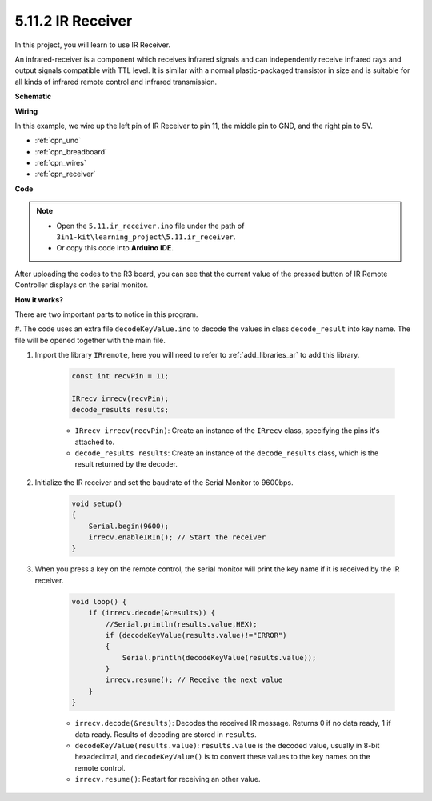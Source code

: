 .. _ar_receiver:

5.11.2 IR Receiver
=========================


In this project, you will learn to use IR Receiver. 

An infrared-receiver is a component which receives infrared signals and can independently receive infrared rays and output signals compatible with TTL level. 
It is similar with a normal plastic-packaged transistor in size and is suitable for all kinds of infrared remote control and infrared transmission.



**Schematic**

.. image:: img/circuit_7.2_receiver.png

**Wiring**



In this example, we wire up the left pin of IR Receiver to pin 11, 
the middle pin to GND, and the right pin to 5V.

.. image:: img/ir_remote_control_bb.jpg


* :ref:`cpn_uno`
* :ref:`cpn_breadboard`
* :ref:`cpn_wires`
* :ref:`cpn_receiver`

**Code**

.. note::

    * Open the ``5.11.ir_receiver.ino`` file under the path of ``3in1-kit\learning_project\5.11.ir_receiver``.
    * Or copy this code into **Arduino IDE**.
    


.. raw:: html

    <iframe src=https://create.arduino.cc/editor/sunfounder01/1141d808-cc26-4589-ae5c-d1834033ac3d/preview?embed style="height:510px;width:100%;margin:10px 0" frameborder=0></iframe>
    

After uploading the codes to the R3 board, you can see that the
current value of the pressed button of IR Remote Controller displays on
the serial monitor.

**How it works?**

There are two important parts to notice in this program.

#. The code uses an extra file ``decodeKeyValue.ino`` to decode the values in
class ``decode_result`` into key name. The file will be opened together with
the main file.

#. Import the library ``IRremote``, here you will need to refer to :ref:`add_libraries_ar` to add this library.

    .. code-block:: arduino

        const int recvPin = 11;

        IRrecv irrecv(recvPin);
        decode_results results;

    * ``IRrecv irrecv(recvPin)``: Create an instance of the ``IRrecv`` class, specifying the pins it's attached to.
    * ``decode_results results``: Create an instance of the ``decode_results`` class, which is the result returned by the decoder.

#. Initialize the IR receiver and set the baudrate of the Serial Monitor to 9600bps.

    .. code-block:: arduino

        void setup()
        {
            Serial.begin(9600);
            irrecv.enableIRIn(); // Start the receiver
        }
#. When you press a key on the remote control, the serial monitor will print the key name if it is received by the IR receiver.


    .. code-block:: arduino

        void loop() {
            if (irrecv.decode(&results)) {
                //Serial.println(results.value,HEX);
                if (decodeKeyValue(results.value)!="ERROR")
                {
                    Serial.println(decodeKeyValue(results.value));
                }
                irrecv.resume(); // Receive the next value
            }
        }

    * ``irrecv.decode(&results)``: Decodes the received IR message. Returns 0 if no data ready, 1 if data ready. Results of decoding are stored in ``results``.
    * ``decodeKeyValue(results.value)``: ``results.value`` is the decoded value, usually in 8-bit hexadecimal, and ``decodeKeyValue()`` is to convert these values to the key names on the remote control.
    * ``irrecv.resume()``: Restart for receiving an other value.
